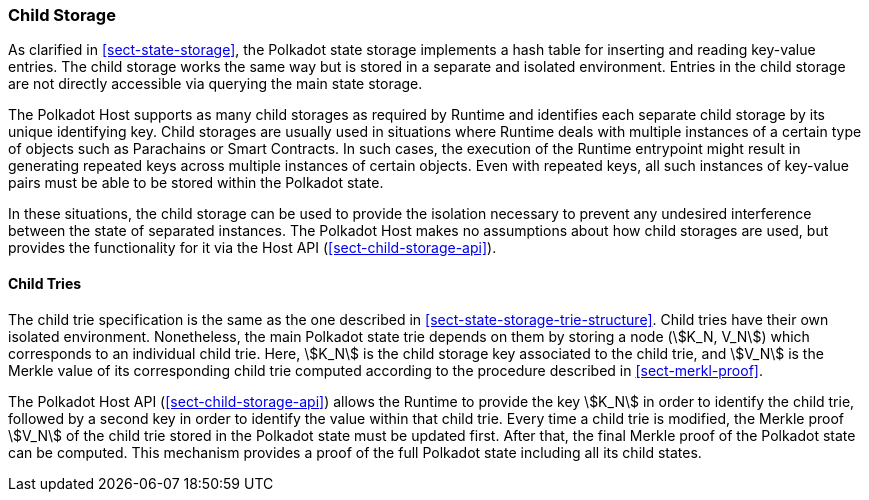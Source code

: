 [#sect-child-storages]
=== Child Storage

As clarified in <<sect-state-storage>>, the Polkadot state storage implements a
hash table for inserting and reading key-value entries. The child storage works
the same way but is stored in a separate and isolated environment. Entries in
the child storage are not directly accessible via querying the main state
storage.

The Polkadot Host supports as many child storages as required by Runtime
and identifies each separate child storage by its unique identifying
key. Child storages are usually used in situations where Runtime deals
with multiple instances of a certain type of objects such as Parachains
or Smart Contracts. In such cases, the execution of the Runtime entrypoint
might result in generating repeated keys across multiple instances of
certain objects. Even with repeated keys, all such instances of
key-value pairs must be able to be stored within the Polkadot state.

In these situations, the child storage can be used to provide the isolation
necessary to prevent any undesired interference between the state of separated
instances. The Polkadot Host makes no assumptions about how child storages are
used, but provides the functionality for it via the Host API
(<<sect-child-storage-api>>).

[#sect-child-trie-structure]
==== Child Tries

The child trie specification is the same as the one described in
<<sect-state-storage-trie-structure>>. Child tries have their own isolated
environment. Nonetheless, the main Polkadot state trie depends on them by
storing a node (stem:[K_N, V_N]) which corresponds to an individual child trie.
Here, stem:[K_N] is the child storage key associated to the child trie, and
stem:[V_N] is the Merkle value of its corresponding child trie computed
according to the procedure described in <<sect-merkl-proof>>.

The Polkadot Host API (<<sect-child-storage-api>>) allows the Runtime to provide
the key stem:[K_N] in order to identify the child trie, followed by a second key
in order to identify the value within that child trie. Every time a child trie
is modified, the Merkle proof stem:[V_N] of the child trie stored in the
Polkadot state must be updated first. After that, the final Merkle proof of the
Polkadot state can be computed. This mechanism provides a proof of the full
Polkadot state including all its child states.
